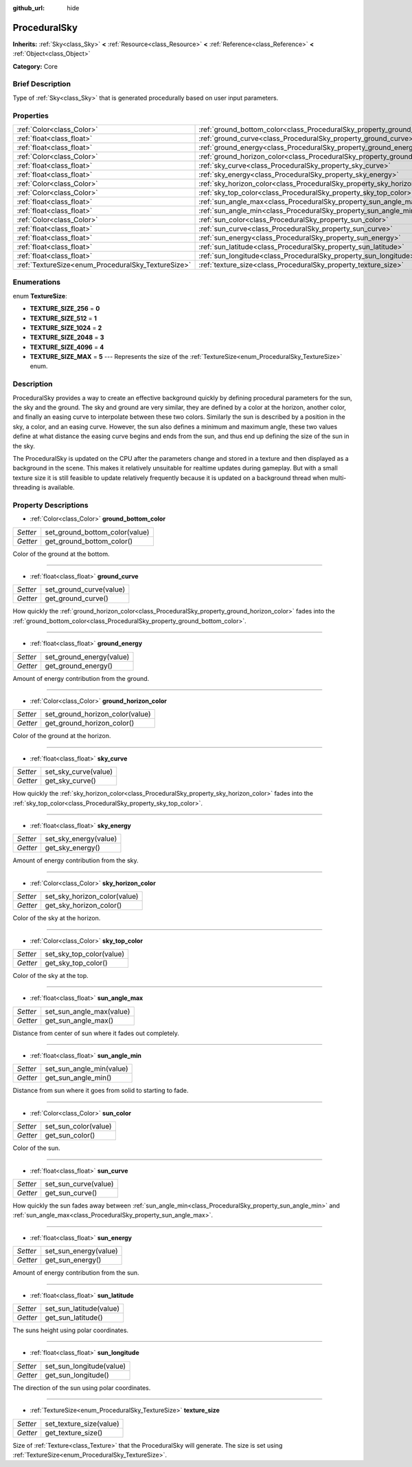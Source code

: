 :github_url: hide

.. Generated automatically by doc/tools/makerst.py in Godot's source tree.
.. DO NOT EDIT THIS FILE, but the ProceduralSky.xml source instead.
.. The source is found in doc/classes or modules/<name>/doc_classes.

.. _class_ProceduralSky:

ProceduralSky
=============

**Inherits:** :ref:`Sky<class_Sky>` **<** :ref:`Resource<class_Resource>` **<** :ref:`Reference<class_Reference>` **<** :ref:`Object<class_Object>`

**Category:** Core

Brief Description
-----------------

Type of :ref:`Sky<class_Sky>` that is generated procedurally based on user input parameters.

Properties
----------

+----------------------------------------------------+--------------------------------------------------------------------------------+
| :ref:`Color<class_Color>`                          | :ref:`ground_bottom_color<class_ProceduralSky_property_ground_bottom_color>`   |
+----------------------------------------------------+--------------------------------------------------------------------------------+
| :ref:`float<class_float>`                          | :ref:`ground_curve<class_ProceduralSky_property_ground_curve>`                 |
+----------------------------------------------------+--------------------------------------------------------------------------------+
| :ref:`float<class_float>`                          | :ref:`ground_energy<class_ProceduralSky_property_ground_energy>`               |
+----------------------------------------------------+--------------------------------------------------------------------------------+
| :ref:`Color<class_Color>`                          | :ref:`ground_horizon_color<class_ProceduralSky_property_ground_horizon_color>` |
+----------------------------------------------------+--------------------------------------------------------------------------------+
| :ref:`float<class_float>`                          | :ref:`sky_curve<class_ProceduralSky_property_sky_curve>`                       |
+----------------------------------------------------+--------------------------------------------------------------------------------+
| :ref:`float<class_float>`                          | :ref:`sky_energy<class_ProceduralSky_property_sky_energy>`                     |
+----------------------------------------------------+--------------------------------------------------------------------------------+
| :ref:`Color<class_Color>`                          | :ref:`sky_horizon_color<class_ProceduralSky_property_sky_horizon_color>`       |
+----------------------------------------------------+--------------------------------------------------------------------------------+
| :ref:`Color<class_Color>`                          | :ref:`sky_top_color<class_ProceduralSky_property_sky_top_color>`               |
+----------------------------------------------------+--------------------------------------------------------------------------------+
| :ref:`float<class_float>`                          | :ref:`sun_angle_max<class_ProceduralSky_property_sun_angle_max>`               |
+----------------------------------------------------+--------------------------------------------------------------------------------+
| :ref:`float<class_float>`                          | :ref:`sun_angle_min<class_ProceduralSky_property_sun_angle_min>`               |
+----------------------------------------------------+--------------------------------------------------------------------------------+
| :ref:`Color<class_Color>`                          | :ref:`sun_color<class_ProceduralSky_property_sun_color>`                       |
+----------------------------------------------------+--------------------------------------------------------------------------------+
| :ref:`float<class_float>`                          | :ref:`sun_curve<class_ProceduralSky_property_sun_curve>`                       |
+----------------------------------------------------+--------------------------------------------------------------------------------+
| :ref:`float<class_float>`                          | :ref:`sun_energy<class_ProceduralSky_property_sun_energy>`                     |
+----------------------------------------------------+--------------------------------------------------------------------------------+
| :ref:`float<class_float>`                          | :ref:`sun_latitude<class_ProceduralSky_property_sun_latitude>`                 |
+----------------------------------------------------+--------------------------------------------------------------------------------+
| :ref:`float<class_float>`                          | :ref:`sun_longitude<class_ProceduralSky_property_sun_longitude>`               |
+----------------------------------------------------+--------------------------------------------------------------------------------+
| :ref:`TextureSize<enum_ProceduralSky_TextureSize>` | :ref:`texture_size<class_ProceduralSky_property_texture_size>`                 |
+----------------------------------------------------+--------------------------------------------------------------------------------+

Enumerations
------------

.. _enum_ProceduralSky_TextureSize:

.. _class_ProceduralSky_constant_TEXTURE_SIZE_256:

.. _class_ProceduralSky_constant_TEXTURE_SIZE_512:

.. _class_ProceduralSky_constant_TEXTURE_SIZE_1024:

.. _class_ProceduralSky_constant_TEXTURE_SIZE_2048:

.. _class_ProceduralSky_constant_TEXTURE_SIZE_4096:

.. _class_ProceduralSky_constant_TEXTURE_SIZE_MAX:

enum **TextureSize**:

- **TEXTURE_SIZE_256** = **0**

- **TEXTURE_SIZE_512** = **1**

- **TEXTURE_SIZE_1024** = **2**

- **TEXTURE_SIZE_2048** = **3**

- **TEXTURE_SIZE_4096** = **4**

- **TEXTURE_SIZE_MAX** = **5** --- Represents the size of the :ref:`TextureSize<enum_ProceduralSky_TextureSize>` enum.

Description
-----------

ProceduralSky provides a way to create an effective background quickly by defining procedural parameters for the sun, the sky and the ground. The sky and ground are very similar, they are defined by a color at the horizon, another color, and finally an easing curve to interpolate between these two colors. Similarly the sun is described by a position in the sky, a color, and an easing curve. However, the sun also defines a minimum and maximum angle, these two values define at what distance the easing curve begins and ends from the sun, and thus end up defining the size of the sun in the sky.

The ProceduralSky is updated on the CPU after the parameters change and stored in a texture and then displayed as a background in the scene. This makes it relatively unsuitable for realtime updates during gameplay. But with a small texture size it is still feasible to update relatively frequently because it is updated on a background thread when multi-threading is available.

Property Descriptions
---------------------

.. _class_ProceduralSky_property_ground_bottom_color:

- :ref:`Color<class_Color>` **ground_bottom_color**

+----------+--------------------------------+
| *Setter* | set_ground_bottom_color(value) |
+----------+--------------------------------+
| *Getter* | get_ground_bottom_color()      |
+----------+--------------------------------+

Color of the ground at the bottom.

----

.. _class_ProceduralSky_property_ground_curve:

- :ref:`float<class_float>` **ground_curve**

+----------+-------------------------+
| *Setter* | set_ground_curve(value) |
+----------+-------------------------+
| *Getter* | get_ground_curve()      |
+----------+-------------------------+

How quickly the :ref:`ground_horizon_color<class_ProceduralSky_property_ground_horizon_color>` fades into the :ref:`ground_bottom_color<class_ProceduralSky_property_ground_bottom_color>`.

----

.. _class_ProceduralSky_property_ground_energy:

- :ref:`float<class_float>` **ground_energy**

+----------+--------------------------+
| *Setter* | set_ground_energy(value) |
+----------+--------------------------+
| *Getter* | get_ground_energy()      |
+----------+--------------------------+

Amount of energy contribution from the ground.

----

.. _class_ProceduralSky_property_ground_horizon_color:

- :ref:`Color<class_Color>` **ground_horizon_color**

+----------+---------------------------------+
| *Setter* | set_ground_horizon_color(value) |
+----------+---------------------------------+
| *Getter* | get_ground_horizon_color()      |
+----------+---------------------------------+

Color of the ground at the horizon.

----

.. _class_ProceduralSky_property_sky_curve:

- :ref:`float<class_float>` **sky_curve**

+----------+----------------------+
| *Setter* | set_sky_curve(value) |
+----------+----------------------+
| *Getter* | get_sky_curve()      |
+----------+----------------------+

How quickly the :ref:`sky_horizon_color<class_ProceduralSky_property_sky_horizon_color>` fades into the :ref:`sky_top_color<class_ProceduralSky_property_sky_top_color>`.

----

.. _class_ProceduralSky_property_sky_energy:

- :ref:`float<class_float>` **sky_energy**

+----------+-----------------------+
| *Setter* | set_sky_energy(value) |
+----------+-----------------------+
| *Getter* | get_sky_energy()      |
+----------+-----------------------+

Amount of energy contribution from the sky.

----

.. _class_ProceduralSky_property_sky_horizon_color:

- :ref:`Color<class_Color>` **sky_horizon_color**

+----------+------------------------------+
| *Setter* | set_sky_horizon_color(value) |
+----------+------------------------------+
| *Getter* | get_sky_horizon_color()      |
+----------+------------------------------+

Color of the sky at the horizon.

----

.. _class_ProceduralSky_property_sky_top_color:

- :ref:`Color<class_Color>` **sky_top_color**

+----------+--------------------------+
| *Setter* | set_sky_top_color(value) |
+----------+--------------------------+
| *Getter* | get_sky_top_color()      |
+----------+--------------------------+

Color of the sky at the top.

----

.. _class_ProceduralSky_property_sun_angle_max:

- :ref:`float<class_float>` **sun_angle_max**

+----------+--------------------------+
| *Setter* | set_sun_angle_max(value) |
+----------+--------------------------+
| *Getter* | get_sun_angle_max()      |
+----------+--------------------------+

Distance from center of sun where it fades out completely.

----

.. _class_ProceduralSky_property_sun_angle_min:

- :ref:`float<class_float>` **sun_angle_min**

+----------+--------------------------+
| *Setter* | set_sun_angle_min(value) |
+----------+--------------------------+
| *Getter* | get_sun_angle_min()      |
+----------+--------------------------+

Distance from sun where it goes from solid to starting to fade.

----

.. _class_ProceduralSky_property_sun_color:

- :ref:`Color<class_Color>` **sun_color**

+----------+----------------------+
| *Setter* | set_sun_color(value) |
+----------+----------------------+
| *Getter* | get_sun_color()      |
+----------+----------------------+

Color of the sun.

----

.. _class_ProceduralSky_property_sun_curve:

- :ref:`float<class_float>` **sun_curve**

+----------+----------------------+
| *Setter* | set_sun_curve(value) |
+----------+----------------------+
| *Getter* | get_sun_curve()      |
+----------+----------------------+

How quickly the sun fades away between :ref:`sun_angle_min<class_ProceduralSky_property_sun_angle_min>` and :ref:`sun_angle_max<class_ProceduralSky_property_sun_angle_max>`.

----

.. _class_ProceduralSky_property_sun_energy:

- :ref:`float<class_float>` **sun_energy**

+----------+-----------------------+
| *Setter* | set_sun_energy(value) |
+----------+-----------------------+
| *Getter* | get_sun_energy()      |
+----------+-----------------------+

Amount of energy contribution from the sun.

----

.. _class_ProceduralSky_property_sun_latitude:

- :ref:`float<class_float>` **sun_latitude**

+----------+-------------------------+
| *Setter* | set_sun_latitude(value) |
+----------+-------------------------+
| *Getter* | get_sun_latitude()      |
+----------+-------------------------+

The suns height using polar coordinates.

----

.. _class_ProceduralSky_property_sun_longitude:

- :ref:`float<class_float>` **sun_longitude**

+----------+--------------------------+
| *Setter* | set_sun_longitude(value) |
+----------+--------------------------+
| *Getter* | get_sun_longitude()      |
+----------+--------------------------+

The direction of the sun using polar coordinates.

----

.. _class_ProceduralSky_property_texture_size:

- :ref:`TextureSize<enum_ProceduralSky_TextureSize>` **texture_size**

+----------+-------------------------+
| *Setter* | set_texture_size(value) |
+----------+-------------------------+
| *Getter* | get_texture_size()      |
+----------+-------------------------+

Size of :ref:`Texture<class_Texture>` that the ProceduralSky will generate. The size is set using :ref:`TextureSize<enum_ProceduralSky_TextureSize>`.


